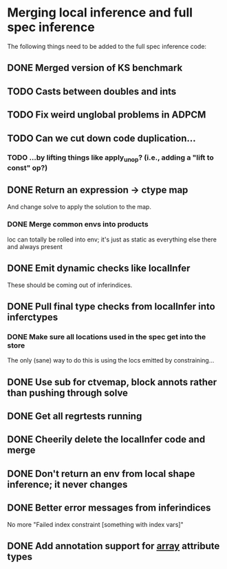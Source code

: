 * Merging local inference and full spec inference
  The following things need to be added to the full spec inference
  code:

** DONE Merged version of KS benchmark
** TODO Casts between doubles and ints
** TODO Fix weird unglobal problems in ADPCM
** TODO Can we cut down code duplication...
*** TODO ...by lifting things like apply_unop? (i.e., adding a "lift to const" op?)

** DONE Return an expression -> ctype map
   And change solve to apply the solution to the map.
*** DONE Merge common envs into products
    loc can totally be rolled into env; it's just as static as everything else
    there and always present
** DONE Emit dynamic checks like localInfer
   These should be coming out of inferindices.
** DONE Pull final type checks from localInfer into inferctypes
*** DONE Make sure all locations used in the spec get into the store
    The only (sane) way to do this is using the locs emitted by constraining...
** DONE Use sub for ctvemap, block annots rather than pushing through solve
** DONE Get all regrtests running
** DONE Cheerily delete the localInfer code and merge
** DONE Don't return an env from local shape inference; it never changes
** DONE Better error messages from inferindices
   No more "Failed index constraint [something with index vars]"
** DONE Add annotation support for __array__ attribute types
